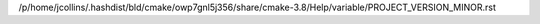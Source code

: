/p/home/jcollins/.hashdist/bld/cmake/owp7gnl5j356/share/cmake-3.8/Help/variable/PROJECT_VERSION_MINOR.rst